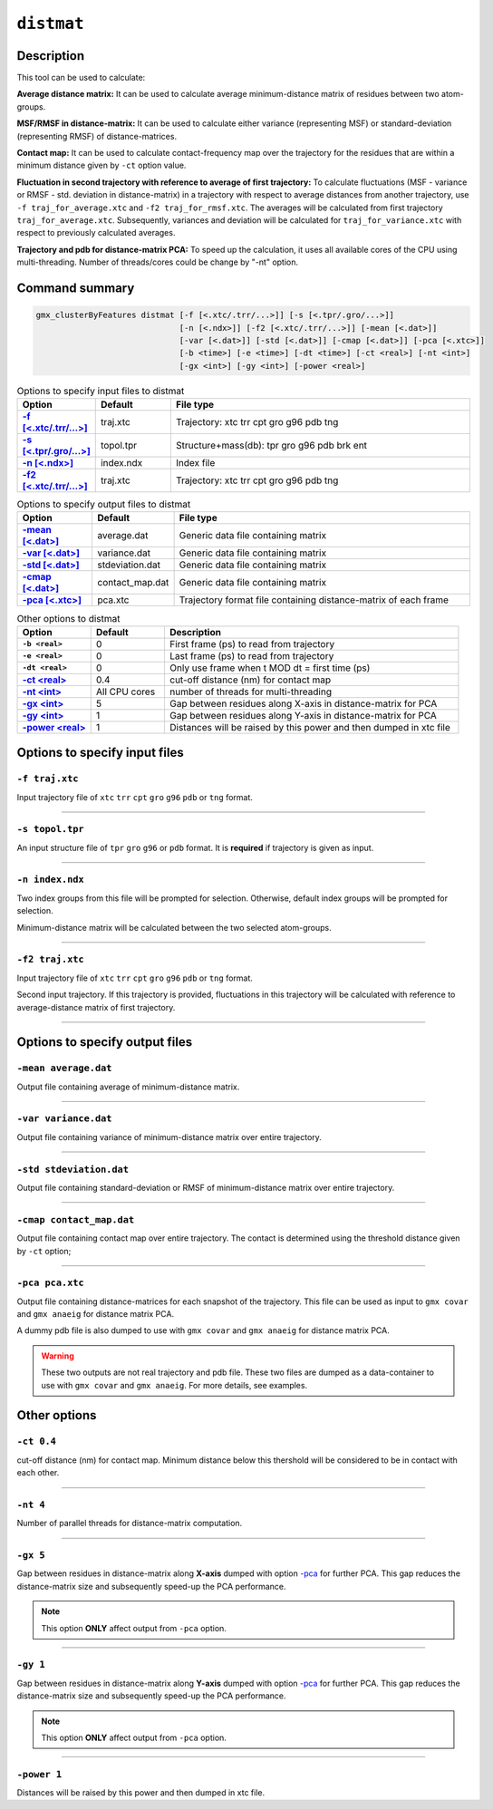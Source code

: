 ``distmat``
===========

Description
-----------

This tool can be used to calculate: 

**Average distance matrix:** It can be used to calculate average minimum-distance
matrix of residues between two atom-groups.

**MSF/RMSF in distance-matrix:** It can be used to calculate either variance 
(representing MSF) or standard-deviation (representing RMSF) of distance-matrices.

**Contact map:** It can be used to calculate contact-frequency map over the 
trajectory for the residues that are within a minimum distance given by 
``-ct`` option value.

**Fluctuation in second trajectory with reference to average of first trajectory:**
To calculate  fluctuations (MSF - variance  or RMSF - std. deviation in distance-matrix)
in a trajectory with respect to average distances from another trajectory, use ``-f
traj_for_average.xtc``  and ``-f2 traj_for_rmsf.xtc``. The averages will be calculated
from first trajectory ``traj_for_average.xtc``. Subsequently, variances and deviation will
be calculated for ``traj_for_variance.xtc`` with respect to previously calculated averages.

**Trajectory and pdb for distance-matrix PCA:**
To speed up the calculation, it uses all available cores of the CPU using
multi-threading. Number of threads/cores could be change by "-nt" option.



Command summary 
----------------

.. code-block:: bash

    gmx_clusterByFeatures distmat [-f [<.xtc/.trr/...>]] [-s [<.tpr/.gro/...>]]
                                  [-n [<.ndx>]] [-f2 [<.xtc/.trr/...>]] [-mean [<.dat>]]
                                  [-var [<.dat>]] [-std [<.dat>]] [-cmap [<.dat>]] [-pca [<.xtc>]]
                                  [-b <time>] [-e <time>] [-dt <time>] [-ct <real>] [-nt <int>]
                                  [-gx <int>] [-gy <int>] [-power <real>]


                                
.. list-table:: Options to specify input files to distmat
    :widths: 1, 1, 4
    :header-rows: 1
    :name: input-files-table-distmat
    :stub-columns: 1
    :align: left

    * - Option
      - Default
      - File type

    * - `-f [\<.xtc/.trr/...\>] <distmat.html#f-traj-xtc>`_
      - traj.xtc
      - Trajectory: xtc trr cpt gro g96 pdb tng

    * - `-s [\<.tpr/.gro/...\>] <distmat.html#s-topol-tpr>`_
      - topol.tpr
      - Structure+mass(db): tpr gro g96 pdb brk ent

    * - `-n [\<.ndx\>] <distmat.html#n-index-ndx>`_
      - index.ndx
      - Index file

    * - `-f2 [\<.xtc/.trr/...\>] <distmat.html#f2-traj-xtc>`_
      - traj.xtc
      - Trajectory: xtc trr cpt gro g96 pdb tng

.. list-table:: Options to specify output files to distmat
    :widths: 1, 1, 4
    :header-rows: 1
    :name: output-files-table-distmat
    :stub-columns: 1
    :align: left

    * - Option
      - Default
      - File type

    * - `-mean   [<.dat>] <distmat.html#mean-average-dat>`_
      - average.dat
      - Generic data file containing matrix

    * - `-var    [<.dat>] <distmat.html#var-variance-dat>`_
      - variance.dat
      - Generic data file containing matrix

    * - `-std    [<.dat>] <distmat.html#std-stdeviation-dat>`_
      - stdeviation.dat
      - Generic data file containing matrix

    * - `-cmap   [<.dat>] <distmat.html#cmap-contact-map-dat>`_
      - contact_map.dat
      - Generic data file containing matrix

    * - `-pca    [<.xtc>] <distmat.html#pca-pca-xtc>`_
      - pca.xtc
      - Trajectory format file containing distance-matrix of each frame 
      
      
.. list-table:: Other options to distmat
    :widths: 1, 1, 4
    :header-rows: 1
    :name: other-options-table-distmat
    :stub-columns: 1
    :align: left

    * - Option
      - Default
      - Description

    * - ``-b <real>``
      - 0
      - First frame (ps) to read from trajectory

    * - ``-e <real>``
      - 0
      - Last frame (ps) to read from trajectory

    * - ``-dt <real>``
      - 0
      - Only use frame when t MOD dt = first time (ps)

    * - `-ct <real>  <distmat.html#ct-0-4>`_
      - 0.4
      - cut-off distance (nm) for contact map

    * - `-nt <int> <distmat.html#nt-4>`_
      - All CPU cores
      - number of threads for multi-threading

    * - `-gx <int> <distmat.html#gx-5>`_
      - 5
      - Gap between residues along X-axis in distance-matrix for PCA

    * - `-gy <int> <distmat.html#gx-1>`_
      - 1
      - Gap between residues along Y-axis in distance-matrix for PCA

    * - `-power <real> <distmat.html#power-1>`_
      - 1
      - Distances will be raised by this power and then dumped in xtc file

        
Options to specify input files
--------------------------------

``-f traj.xtc``
~~~~~~~~~~~~~~~~~~~~~~~~
Input trajectory file of ``xtc`` ``trr`` ``cpt`` ``gro`` ``g96`` ``pdb`` or
``tng`` format.


******

``-s topol.tpr``
~~~~~~~~~~~~~~~~~~~~~~~~
An input structure file of ``tpr`` ``gro`` ``g96`` or ``pdb`` format. It is **required**
if trajectory is given as input.

******

``-n index.ndx``
~~~~~~~~~~~~~~~~~~~~~~~~~
Two index groups from this file will be prompted for selection. Otherwise,
default index groups will be prompted for selection.

Minimum-distance matrix will be calculated between the two selected atom-groups.

******

``-f2 traj.xtc``
~~~~~~~~~~~~~~~~~~~~~~~~
Input trajectory file of ``xtc`` ``trr`` ``cpt`` ``gro`` ``g96`` ``pdb`` or
``tng`` format.

Second input trajectory. If this trajectory is provided, fluctuations in this trajectory
will be calculated with reference to average-distance matrix of first trajectory.

******

Options to specify output files
-------------------------------

``-mean average.dat``
~~~~~~~~~~~~~~~~~~~~~~~~~~
Output file containing average of minimum-distance matrix. 

******

``-var variance.dat``
~~~~~~~~~~~~~~~~~~~~~~
Output file containing variance of minimum-distance matrix over entire trajectory. 

******

``-std stdeviation.dat``
~~~~~~~~~~~~~~~~~~~~~~~~~~
Output file containing standard-deviation or RMSF of minimum-distance matrix over 
entire trajectory. 

******

``-cmap contact_map.dat``
~~~~~~~~~~~~~~~~~~~~~~~~~
Output file containing contact map over entire trajectory. The contact is determined
using the threshold distance given by ``-ct`` option;

******

``-pca pca.xtc``
~~~~~~~~~~~~~~~~~~~~~~~
Output file containing distance-matrices for each snapshot of the trajectory. This 
file can be used as input to ``gmx covar`` and ``gmx anaeig`` for distance matrix PCA.

A dummy pdb file is also dumped to use with ``gmx covar`` and ``gmx anaeig`` for 
distance matrix PCA.

.. warning:: These two outputs are not real trajectory and pdb file. These two files are
            dumped as a data-container to use with ``gmx covar`` and ``gmx anaeig``.
            For more details, see examples.
            

            
Other options
-------------

``-ct 0.4``
~~~~~~~~~~~~~~~~~~~~~~
cut-off distance (nm) for contact map. Minimum distance below this thershold will be 
considered to be in contact with each other.

******

``-nt 4``
~~~~~~~~~~~~~~~~~~~~~~
Number of parallel threads for distance-matrix computation. 

******

``-gx 5``
~~~~~~~~~~~~~~~~~~~~~~
Gap between residues in distance-matrix along **X-axis** dumped with option `-pca <distmat.html#pca-pca-xtc>`_
for further PCA. This gap reduces the distance-matrix size and subsequently speed-up
the PCA performance.

.. note:: This option **ONLY** affect output from ``-pca`` option.

******

``-gy 1``
~~~~~~~~~~~~~~~~~~~~~~
Gap between residues in distance-matrix along **Y-axis** dumped with option `-pca <distmat.html#pca-pca-xtc>`_
for further PCA. This gap reduces the distance-matrix size and subsequently speed-up
the PCA performance.

.. note:: This option **ONLY** affect output from ``-pca`` option.

******

``-power 1``
~~~~~~~~~~~~~~~~~~~~~~
Distances will be raised by this power and then dumped in xtc file.
